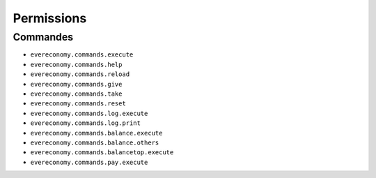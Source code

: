 ﻿===========
Permissions
===========

Commandes
---------
- ``evereconomy.commands.execute``
- ``evereconomy.commands.help``
- ``evereconomy.commands.reload``
- ``evereconomy.commands.give``
- ``evereconomy.commands.take``
- ``evereconomy.commands.reset``
- ``evereconomy.commands.log.execute``
- ``evereconomy.commands.log.print``
- ``evereconomy.commands.balance.execute``
- ``evereconomy.commands.balance.others``
- ``evereconomy.commands.balancetop.execute``
- ``evereconomy.commands.pay.execute``
